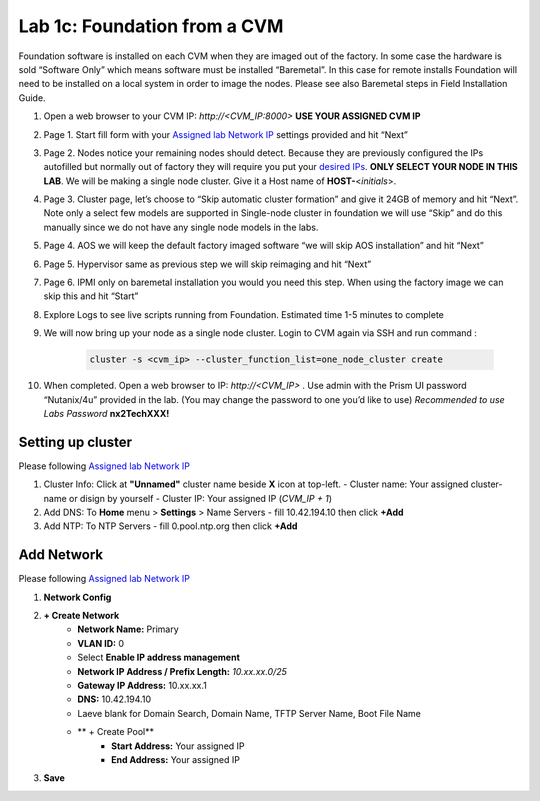 .. _1c_foundation_cvm:


Lab 1c: Foundation from a CVM
*****************************

Foundation software is installed on each CVM when they are imaged out of the factory. In some case the hardware is sold “Software Only” which means software must be installed “Baremetal”. In this case for remote installs Foundation will need to be installed on a local system in order to image the nodes. Please see also Baremetal steps in Field Installation Guide.


#. Open a web browser to your CVM IP: `http://<CVM_IP:8000>` **USE YOUR ASSIGNED CVM IP**
#. Page 1. Start fill form with your `Assigned lab Network IP <https://docs.google.com/spreadsheets/d/1QmYpmG1lo_3bo3iYONy-uPzIQGvnm4lHf1lx8URXj7Y/edit?usp=sharing>`_ settings provided and hit “Next”
#. Page 2. Nodes notice your remaining nodes should detect. Because they are previously configured the IPs autofilled but normally out of factory they will require you put your `desired IPs <https://docs.google.com/spreadsheets/d/1QmYpmG1lo_3bo3iYONy-uPzIQGvnm4lHf1lx8URXj7Y/edit?usp=sharing>`_. **ONLY SELECT YOUR NODE IN THIS LAB**. We will be making a single node cluster. Give it a Host name of **HOST-**\<*initials*>.
#. Page 3. Cluster page, let’s choose to “Skip automatic cluster formation” and give it 24GB of memory and hit “Next”. Note only a select few models are supported in Single-node cluster in foundation we will use “Skip” and do this manually since we do not have any single node models in the labs.
#. Page 4. AOS we will keep the default factory imaged software “we will skip AOS installation” and hit “Next”
#. Page 5. Hypervisor same as previous step we will skip reimaging and hit “Next”
#. Page 6. IPMI only on baremetal installation you would you need this step. When using the factory image we can skip this and hit “Start”
#. Explore Logs to see live scripts running from Foundation. Estimated time 1-5 minutes to complete
#. We will now bring up your node as a single node cluster. Login to CVM again via SSH and run command :

     .. code-block:: bash

        cluster -s <cvm_ip> --cluster_function_list=one_node_cluster create

#. When completed. Open a web browser to IP: `http://<CVM_IP>` . Use admin with the Prism UI password “Nutanix/4u” provided in the lab. (You may change the password to one you’d like to use) *Recommended to use Labs Password* **nx2TechXXX!**

Setting up cluster
------------------

Please following `Assigned lab Network IP <https://docs.google.com/spreadsheets/d/1QmYpmG1lo_3bo3iYONy-uPzIQGvnm4lHf1lx8URXj7Y/edit?usp=sharing>`_

#. Cluster Info: Click at **"Unnamed"** cluster name beside **X** icon at top-left.
   - Cluster name: Your assigned cluster-name or disign by yourself
   - Cluster IP: Your assigned IP (*CVM_IP + 1*)

#. Add DNS: To **Home** menu > **Settings** > Name Servers
   - fill 10.42.194.10 then click **+Add**

#. Add NTP: To NTP Servers
   - fill 0.pool.ntp.org then click **+Add**

Add Network
-----------

Please following `Assigned lab Network IP <https://docs.google.com/spreadsheets/d/1QmYpmG1lo_3bo3iYONy-uPzIQGvnm4lHf1lx8URXj7Y/edit?usp=sharing>`_

#. **Network Config**
#. **+ Create Network**
	- **Network Name:** Primary
	- **VLAN ID:** 0
	- Select **Enable IP address management**
	- **Network IP Address / Prefix Length:** *10.xx.xx.0/25*
	- **Gateway IP Address:** 10.xx.xx.1
	- **DNS:** 10.42.194.10
	- Laeve blank for Domain Search, Domain Name, TFTP Server Name, Boot File Name
	- ** + Create Pool**
	   - **Start Address:** Your assigned IP
	   - **End Address:** Your assigned IP 

#. **Save**